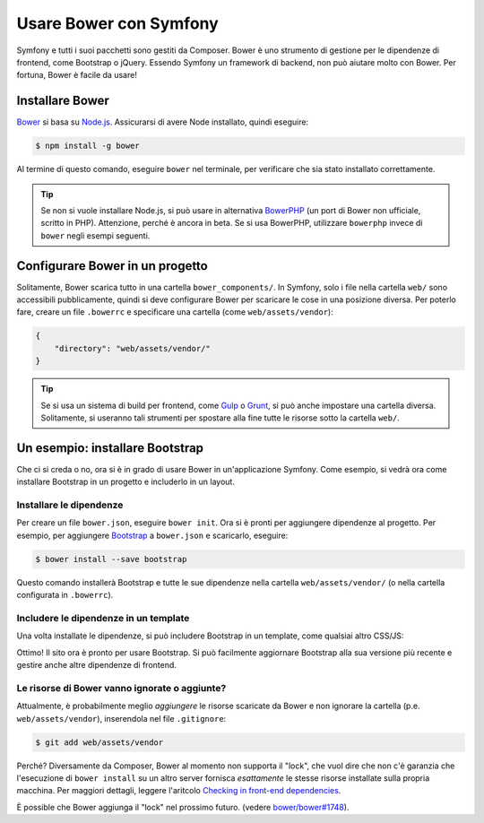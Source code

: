 .. index::
    single: Frontend; Bower

Usare Bower con Symfony
=======================

Symfony e tutti i suoi pacchetti sono gestiti da Composer. Bower è uno
strumento di gestione per le dipendenze di frontend, come Bootstrap o
jQuery. Essendo Symfony un framework di backend, non può aiutare molto con
Bower. Per fortuna, Bower è facile da usare!

Installare Bower
----------------

Bower_ si basa su `Node.js`_. Assicurarsi di avere Node installato, quindi
eseguire:

.. code-block:: bash

    $ npm install -g bower

Al termine di questo comando, eseguire ``bower`` nel terminale, per verificare che
sia stato installato correttamente.

.. tip::

    Se non si vuole installare Node.js, si può usare in alternativa
    BowerPHP_ (un port  di Bower non ufficiale, scritto in PHP). Attenzione, perché è
    ancora in beta. Se si usa BowerPHP, utilizzare ``bowerphp`` invece di
    ``bower`` negli esempi seguenti.

Configurare Bower in un progetto
--------------------------------

Solitamente, Bower scarica tutto in una cartella ``bower_components/``. In
Symfony, solo i file nella cartella ``web/`` sono accessibili pubblicamente, quindi 
si deve configurare Bower per scaricare le cose in una posizione diversa. Per poterlo fare,
creare un file ``.bowerrc`` e specificare una cartella (come ``web/assets/vendor``):

.. code-block:: json

    {
        "directory": "web/assets/vendor/"
    }

.. tip::

    Se si usa un sistema di build per frontend, come `Gulp`_ o `Grunt`_, si può
    anche impostare una cartella diversa. Solitamente, si useranno tali
    strumenti per spostare alla fine tutte le risorse sotto la cartella ``web/``.

Un esempio: installare Bootstrap
--------------------------------

Che ci si creda o no, ora si è in grado di usare Bower in un'applicazione Symfony.
Come esempio, si vedrà ora come installare Bootstrap in un progetto e
includerlo in un layout.

Installare le dipendenze
~~~~~~~~~~~~~~~~~~~~~~~~

Per creare un file ``bower.json``, eseguire ``bower init``. Ora si è pronti
per aggiungere dipendenze al progetto. Per esempio, per aggiungere Bootstrap_ a
``bower.json`` e scaricarlo, eseguire:

.. code-block:: bash

    $ bower install --save bootstrap

Questo comando installerà Bootstrap e tutte le sue dipendenze nella cartella ``web/assets/vendor/`` (o
nella cartella configurata in ``.bowerrc``).

.. seealso::

    Per maggiori dettagli su come usare Bower, leggere la `documentazione di Bower`_.

Includere le dipendenze in un template
~~~~~~~~~~~~~~~~~~~~~~~~~~~~~~~~~~~~~~

Una volta installate le dipendenze, si può includere Bootstrap in un
template, come qualsiai altro CSS/JS:

.. configuration-block::

    .. code-block:: html+jinja

        {# app/Resources/views/layout.html.twig #}
        <!doctype html>
        <html>
            <head>
                {# ... #}

                <link rel="stylesheet"
                    href="{{ asset('assets/vendor/bootstrap/dist/css/bootstrap.min.css') }}">
            </head>

            {# ... #}
        </html>

    .. code-block:: html+php

        <!-- app/Resources/views/layout.html.php -->
        <!doctype html>
        <html>
            <head>
                {# ... #}

                <link rel="stylesheet" href="<?php echo $view['assets']->getUrl(
                    'assets/vendor/bootstrap/dist/css/bootstrap.min.css'
                ) ?>">
            </head>

            {# ... #}
        </html>

Ottimo! Il sito ora è pronto per usare Bootstrap. Si può facilmente aggiornare
Bootstrap alla sua versione più recente e gestire anche altre dipendenze di frontend.

Le risorse di Bower vanno ignorate o aggiunte?
~~~~~~~~~~~~~~~~~~~~~~~~~~~~~~~~~~~~~~~~~~~~~~

Attualmente, è probabilmente meglio *aggiungere* le risorse scaricate da Bower e non
ignorare la cartella (p.e. ``web/assets/vendor``), inserendola nel file
``.gitignore``:

.. code-block:: bash

    $ git add web/assets/vendor

Perché? Diversamente da Composer, Bower al momento non supporta il "lock", che vuol dire
che non c'è garanzia che l'esecuzione di ``bower install`` su un altro
server fornisca *esattamente* le stesse risorse installate sulla propria macchina.
Per maggiori dettagli, leggere l'aritcolo `Checking in front-end dependencies`_.

È possible che Bower aggiunga il "lock" nel prossimo futuro.
(vedere `bower/bower#1748`_).

.. _Bower: http://bower.io
.. _`Node.js`: https://nodejs.org
.. _BowerPHP: http://bowerphp.org/
.. _`documentazione di Bower`: http://bower.io/
.. _Bootstrap: http://getbootstrap.com/
.. _Gulp: http://gulpjs.com/
.. _Grunt: http://gruntjs.com/
.. _`Checking in front-end dependencies`: http://addyosmani.com/blog/checking-in-front-end-dependencies/
.. _`bower/bower#1748`: https://github.com/bower/bower/pull/1748
